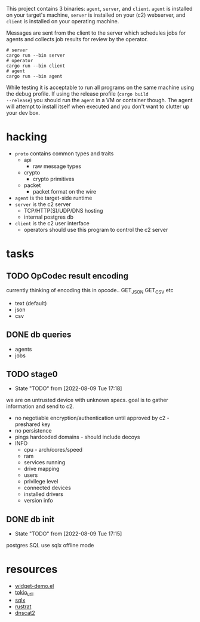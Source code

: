 #+TITE: pr2
#+DESCRIPTION: poor richard's pet rat

This project contains 3 binaries: =agent=, =server=, and
=client=. =agent= is installed on your target's machine, =server= is
installed on your (c2) webserver, and =client= is installed on your
operating machine.

Messages are sent from the client to the server which schedules jobs
for agents and collects job results for review by the operator.

#+begin_src shell
  # server
  cargo run --bin server
  # operator
  cargo run --bin client
  # agent
  cargo run --bin agent
#+end_src

While testing it is acceptable to run all programs on the same machine
using the debug profile. If using the release profile (=cargo build
--release=) you should run the =agent= in a VM or container
though. The agent will attempt to install itself when executed and you
don't want to clutter up your dev box.

* hacking
- =proto= contains common types and traits
  - api
    - raw message types
  - crypto
    - crypto primitives
  - packet
    - packet format on the wire
- =agent= is the target-side runtime
- =server= is the c2 server
  - TCP/HTTP(S)/UDP/DNS hosting
  - internal postgres db
- =client= is the c2 user interface
  - operators should use this program to control the c2 server
* tasks
** TODO OpCodec result encoding
currently thinking of encoding this in opcode.. GET_JSON GET_CSV etc
- text (default)
- json
- csv

** DONE db queries
  - agents
  - jobs
** TODO stage0
- State "TODO"       from              [2022-08-09 Tue 17:18]
we are on untrusted device with unknown specs. goal is to gather
information and send to c2.
- no negotiable encryption/authentication until approved by c2 -
  preshared key
- no persistence
- pings hardcoded domains - should include decoys
- INFO
  - cpu - arch/cores/speed
  - ram
  - services running
  - drive mapping
  - users
  - privilege level
  - connected devices
  - installed drivers
  - version info
    
** DONE db init
- State "TODO"       from              [2022-08-09 Tue 17:15]
postgres SQL
use sqlx offline mode

* resources
- [[https://www.emacswiki.org/emacs/widget-demo.el][widget-demo.el]]
- [[https://docs.rs/tokio-util/latest/tokio_util/index.html][tokio_util]]
- [[https://docs.rs/sqlx/latest/sqlx/index.html][sqlx]]
- [[https://github.com/rustrat/rustrat][rustrat]]
- [[https://github.com/iagox86/dnscat2][dnscat2]]
